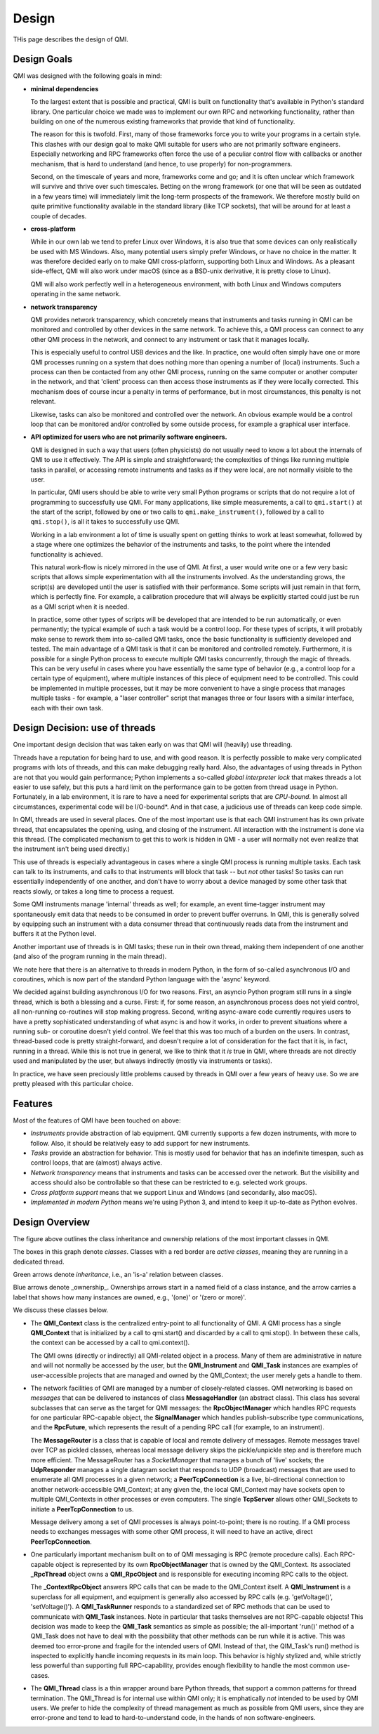 ======
Design
======

THis page describes the design of QMI.

Design Goals
------------

QMI was designed with the following goals in mind:

* **minimal dependencies**

  To the largest extent that is possible and practical, QMI is built on functionality that's available in Python's
  standard library. One particular choice we made was to implement our own RPC and networking functionality, rather
  than building on one of the numerous existing frameworks that provide that kind of functionality.

  The reason for this is twofold. First, many of those frameworks force you to write your programs in a certain style.
  This clashes with our design goal to make QMI suitable for users who are not primarily software engineers.
  Especially networking and RPC frameworks often force the use of a peculiar control flow with callbacks or another
  mechanism, that is hard to understand (and hence, to use properly) for non-programmers.

  Second, on the timescale of years and more, frameworks come and go; and it is often unclear which framework will
  survive and thrive over such timescales. Betting on the wrong framework (or one that will be seen as outdated in a
  few years time) will immediately limit the long-term prospects of the framework. We therefore mostly build on quite
  primitive functionality available in the standard library (like TCP sockets), that will be around for at least a
  couple of decades.

* **cross-platform**

  While in our own lab we tend to prefer Linux over Windows, it is also true that some devices can only realistically
  be used with MS Windows. Also, many potential users simply prefer Windows, or have no choice in the matter. It was
  therefore decided early on to make QMI cross-platform, supporting both Linux and Windows. As a pleasant side-effect,
  QMI will also work under macOS (since as a BSD-unix derivative, it is pretty close to Linux).

  QMI will also work perfectly well in a heterogeneous environment, with both Linux and Windows computers operating
  in the same network.

* **network transparency**

  QMI provides network transparency, which concretely means that instruments and tasks running in QMI can be monitored
  and controlled by other devices in the same network. To achieve this, a QMI process can connect to any other QMI
  process in the network, and connect to any instrument or task that it manages locally.

  This is especially useful to control USB devices and the like. In practice, one would often simply have one or more
  QMI processes running on a system that does nothing more than opening a number of (local) instruments. Such a process
  can then be contacted from any other QMI process, running on the same computer or another computer in the network,
  and that 'client' process can then access those instruments as if they were locally corrected. This mechanism does
  of course incur a penalty in terms of performance, but in most circumstances, this penalty is not relevant.

  Likewise, tasks can also be monitored and controlled over the network. An obvious example would be a control loop
  that can be monitored and/or controlled by some outside process, for example a graphical user interface.

* **API optimized for users who are not primarily software engineers.**

  QMI is designed in such a way that users (often physicists) do not usually need to know a lot about the internals
  of QMI to use it effectively. The API is simple and straightforward; the complexities of things like running
  multiple tasks in parallel, or accessing remote instruments and tasks as if they were local, are not normally
  visible to the user.

  In particular, QMI users should be able to write very small Python programs or scripts that do not require a
  lot of programming to successfully use QMI. For many applications, like simple measurements, a call to
  ``qmi.start()`` at the start of the script, followed by one or two calls to ``qmi.make_instrument()``, followed
  by a call to ``qmi.stop()``, is all it takes to successfully use QMI.

  Working in a lab environment a lot of time is usually spent on getting thinks to work at least somewhat, followed
  by a stage where one optimizes the behavior of the instruments and tasks, to the point where the intended
  functionality is achieved.

  This natural work-flow is nicely mirrored in the use of QMI. At first, a user would write one or a few very basic
  scripts that allows simple experimentation with all the instruments involved. As the understanding grows, the
  script(s) are developed until the user is satisfied with their performance. Some scripts will just remain in that
  form, which is perfectly fine. For example, a calibration procedure that will always be explicitly started could just
  be run as a QMI script when it is needed.

  In practice, some other types of scripts will be developed that are intended to be run automatically, or even permanently;
  the typical example of such a task would be a control loop. For these types of scripts, it will probably make sense to rework
  them into so-called QMI tasks, once the basic functionality is sufficiently developed and tested. The main advantage of a
  QMI task is that it can be monitored and controlled remotely. Furthermore, it is possible for a single Python process to
  execute multiple QMI tasks concurrently, through the magic of threads. This can be very useful in cases where you have
  essentially the same type of behavior (e.g., a control loop for a certain type of equipment), where multiple instances of this
  piece of equipment need to be controlled. This could be implemented in multiple processes, but it may be more convenient to
  have a single process that manages multiple tasks - for example, a "laser controller" script that manages three or four
  lasers with a similar interface, each with their own task.

Design Decision: use of threads
-------------------------------

One important design decision that was taken early on was that QMI will (heavily) use threading.

Threads have a reputation for being hard to use, and with good reason. It is perfectly possible to make very complicated programs
with lots of threads, and this can make debugging really hard. Also, the advantages of using threads in Python are not that you would
gain performance; Python implements a so-called *global interpreter lock* that makes threads a lot easier to use safely, but this puts
a hard limit on the performance gain to be gotten from thread usage in Python. Fortunately, in a lab environment, it is rare to have a
need for experimental scripts that are *CPU-bound*. In almost all circumstances, experimental code will be I/O-bound*. And in that case,
a judicious use of threads can keep code simple.

In QMI, threads are used in several places. One of the most important use is that each QMI instrument has its own private thread, that
encapsulates the opening, using, and closing of the instrument. All interaction with the instrument is done via this thread. (The
complicated mechanism to get this to work is hidden in QMI - a user will normally not even realize that the instrument isn't being used directly.)

This use of threads is especially advantageous in cases where a single QMI process is running multiple tasks. Each task can talk to its
instruments, and calls to that instruments will block that task -- but *not* other tasks! So tasks can run essentially independently of
one another, and don't have to worry about a device managed by some other task that reacts slowly, or takes a long time to process a request.

Some QMI instruments manage 'internal' threads as well; for example, an event time-tagger instrument may spontaneously emit data that
needs to be consumed in order to prevent buffer overruns. In QMI, this is generally solved by equipping such an instrument with a data consumer
thread that continuously reads data from the instrument and buffers it at the Python level.

Another important use of threads is in QMI tasks; these run in their own thread, making them independent of one another (and also of the program
running in the main thread).

We note here that there is an alternative to threads in modern Python, in the form of so-called asynchronous I/O and coroutines, which is now part
of the standard Python language with the 'async' keyword.

We decided against building asynchronous I/O for two reasons. First, an asyncio Python program still runs in a single thread, which is both a blessing
and a curse. First: if, for some reason, an asynchronous process does not yield control, all non-running co-routines will stop making progress. Second,
writing async-aware code currently requires users to have a pretty sophisticated understanding of what async is and how it works, in order to prevent
situations where a running sub- or coroutine doesn't yield control. We feel that this was too much of a burden on the users. In contrast, thread-based
code is pretty straight-forward, and doesn't require a lot of consideration for the fact that it is, in fact, running in a thread. While this is not true
in general, we like to think that it *is* true in QMI, where threads are not directly used and manipulated by the user, but always indirectly (mostly
via instruments or tasks).

In practice, we have seen preciously little problems caused by threads in QMI over a few years of heavy use. So we are pretty pleased with this
particular choice.

Features
--------

Most of the features of QMI have been touched on above:

* *Instruments* provide abstraction of lab equipment. QMI currently supports a few dozen instruments, with more to follow.
  Also, it should be relatively easy to add support for new instruments.

* *Tasks* provide an abstraction for behavior. This is mostly used for behavior that has an indefinite timespan,
  such as control loops, that are (almost) always active.

* *Network transparency* means that instruments and tasks can be accessed over the network. But the visibility and
  access should also be controllable so that these can be restricted to e.g. selected work groups.

* *Cross platform support* means that we support Linux and Windows (and secondarily, also macOS).

* *Implemented in modern Python* means we're using Python 3, and intend to keep it up-to-date as Python evolves.

Design Overview
---------------

.. image:: images/class_diagram_main.png

The figure above outlines the class inheritance and ownership relations of the most important classes in QMI.

The boxes in this graph denote *classes*. Classes with a red border are *active classes*, meaning they are running in a dedicated thread.

Green arrows denote *inheritance*, i.e., an 'is-a' relation between classes.

Blue arrows denote _ownership_. Ownerships arrows start in a named field of a class instance, and the arrow carries a label that shows how many
instances are owned, e.g., '(one)' or '(zero or more)'.

We discuss these classes below.

* The **QMI_Context** class is the centralized entry-point to all functionality of QMI. A QMI process has a single **QMI_Context** that
  is initialized by a call to qmi.start() and discarded by a call to qmi.stop(). In between these calls, the context can be accessed
  by a call to qmi.context().

  The QMI owns (directly or indirectly) all QMI-related object in a process. Many of them are administrative in nature and will not normally
  be accessed by the user, but the **QMI_Instrument** and **QMI_Task** instances are examples of user-accessible projects that are
  managed and owned by the QMI_Context; the user merely gets a handle to them.

* The network facilities of QMI are managed by a number of closely-related classes. QMI networking is based on *messages* that can be delivered to
  instances of class **MessageHandler** (an abstract class). This class has several subclasses that can serve as the target for QMI messages:
  the **RpcObjectManager** which handles RPC requests for one particular RPC-capable object, the **SignalManager** which handles publish-subscribe
  type communications, and the **RpcFuture**, which represents the result of a pending RPC call (for example, to an instrument).

  The **MessageRouter** is a class that is capable of local and remote delivery of messages. Remote messages travel over TCP as pickled classes, whereas
  local message delivery skips the pickle/unpickle step and is therefore much more efficient. The MessageRouter has a *SocketManager* that manages
  a bunch of 'live' sockets; the **UdpResponder** manages a single datagram socket that responds to UDP (broadcast) messages that are used to
  enumerate all QMI processes in a given network; a **PeerTcpConnection** is a live, bi-directional connection to another network-accessible QMI_Context;
  at any given the, the local QMI_Context may have sockets open to multiple QMI_Contexts in other processes or even computers. The single **TcpServer**
  allows other QMI_Sockets to initiate a **PeerTcpConnection** to us.

  Message delivery among a set of QMI processes is always point-to-point; there is no routing. If a QMI process needs to exchanges messages with some
  other QMI process, it will need to have an active, direct **PeerTcpConnection**.

* One particularly important mechanism built on to of QMI messaging is RPC (remote procedure calls). Each RPC-capable object is represented by its own
  **RpcObjectManager** that is owned by the QMI_Context. Its associated **_RpcThread** object owns a **QMI_RpcObject** and is responsible for executing
  incoming RPC calls to the object.

  The **_ContextRpcObject** answers RPC calls that can be made to the QMI_Context itself. A **QMI_Instrument** is a superclass for all equipment,
  and equipment is generally also accessed by RPC calls (e.g. 'getVoltage()', 'setVoltage()'). A **QMI_TaskRunner** responds to a standardized set
  of RPC methods that can be used to communicate with **QMI_Task** instances. Note in particular that tasks themselves are not RPC-capable objects!
  This decision was made to keep the **QMI_Task** semantics as simple as possible; the all-important 'run()' method of a QMI_Task does not
  have to deal with the possibility that other methods can be run while it is active. This was deemed too error-prone and fragile for the intended
  users of QMI. Instead of that, the QIM_Task's run() method is inspected to explicitly handle incoming requests in its main loop. This behavior is
  highly stylized and, while strictly less powerful than supporting full RPC-capability, provides enough flexibility to handle the most common use-cases.

* The **QMI_Thread** class is a thin wrapper around bare Python threads, that support a common patterns for thread termination. The QMI_Thread is
  for internal use within QMI only; it is emphatically *not* intended to be used by QMI users. We prefer to hide the complexity of thread management
  as much as possible from QMI users, since they are error-prone and tend to lead to hard-to-understand code, in the hands of non software-engineers.
